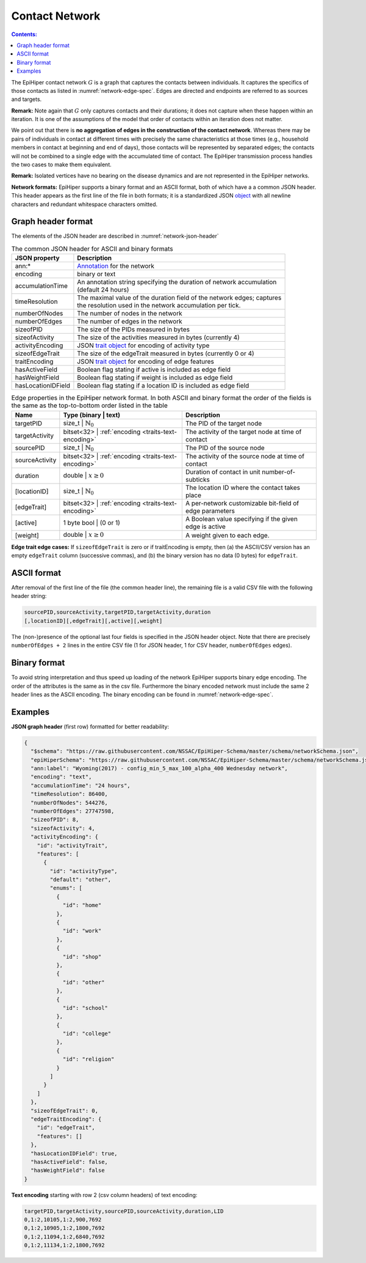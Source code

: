 Contact Network
===============

.. contents:: Contents:
  :depth: 1
  :local: 

The EpiHiper contact network :math:`G` is a graph that captures the contacts between individuals. It captures the specifics of those contacts as listed in :numref:`network-edge-spec`. Edges are directed and endpoints are referred to as sources and targets.


**Remark:** Note again that :math:`G` only captures contacts and their durations; it does not capture when these happen within an
iteration. It is one of the assumptions of the model that order of contacts within an iteration does not matter.

We point out that there is **no aggregation of edges in the construction of the contact network**. Whereas there may be pairs of individuals in contact at different times with precisely the same characteristics at those times (e.g., household members in contact at beginning and end of days), those contacts will be represented by separated edges; the contacts will not be combined to a single edge with the accumulated time of contact. The EpiHiper transmission process handles the two cases to make them equivalent.

**Remark:** Isolated vertices have no bearing on the disease dynamics and are not represented in the EpiHiper networks.

**Network formats:** EpiHiper supports a binary format and an ASCII format, both of which have a a common JSON header. This header appears as the first line of the file in both formats; it is a standardized JSON `object <https://github.com/NSSAC/EpiHiper-Schema/blob/master/schema/networkSchema.json>`_ with all newline characters and redundant whitespace characters omitted.

Graph header format
-------------------

The elements of the JSON header are described in :numref:`network-json-header`

.. list-table:: The common JSON header for ASCII and binary formats
  :name: network-json-header
  :header-rows: 1
  
  * - | JSON property
    - | Description
  * - | ann:* 
    - | `Annotation <https://github.com/NSSAC/EpiHiper-Schema/blob/master/schema/typeRegistry.json#L96>`_ for the network
  * - | encoding
    - | binary or text
  * - | accumulationTime 
    - | An annotation string specifying the duration of network accumulation
      | (default 24 hours)
  * - | timeResolution 
    - | The maximal value of the duration field of the network edges; captures
      | the resolution used in the network accumulation per tick.
  * - | numberOfNodes 
    - | The number of nodes in the network
  * - | numberOfEdges 
    - | The number of edges in the network
  * - | sizeofPID 
    - | The size of the PIDs measured in bytes
  * - | sizeofActivity 
    - | The size of the activities measured in bytes (currently 4)
  * - | activityEncoding 
    - | JSON `trait object <https://github.com/NSSAC/EpiHiper-Schema/blob/master/schema/typeRegistry.json#L2141>`_ for encoding of activity type
  * - | sizeofEdgeTrait  
    - | The size of the edgeTrait measured in bytes  (currently 0 or 4)
  * - | traitEncoding 
    - | JSON `trait object <https://github.com/NSSAC/EpiHiper-Schema/blob/master/schema/typeRegistry.json#L2141>`_ for encoding of edge features
  * - | hasActiveField 
    - | Boolean flag stating if active is included as edge field
  * - | hasWeightField 
    - | Boolean flag stating if weight is included as edge field
  * - | hasLocationIDField 
    - | Boolean flag stating if a location ID is included as edge field


.. list-table:: Edge properties in the EpiHiper network format. In both ASCII and binary format the order of the fields is the same as the top-to-bottom order listed in the table
  :name: network-edge-spec
  :header-rows: 1
  
  * - | Name
    - | Type (binary \| text)
    - | Description
  * - | targetPID
    - | size_t \| :math:`\mathbb{N}_0`
    - | The PID of the target node
  * - | targetActivity
    - | bitset<32> \| :ref:`encoding <traits-text-encoding>`
    - | The activity of the target node at time of contact
  * - | sourcePID
    - | size_t \| :math:`\mathbb{N}_0`
    - | The PID of the source node
  * - | sourceActivity
    - | bitset<32> \| :ref:`encoding <traits-text-encoding>`
    - | The activity of the source node at time of contact
  * - | duration
    - | double \| :math:`x \ge 0`
    - | Duration of contact in unit number-of-subticks
  * - | [locationID]
    - | size_t \| :math:`\mathbb{N}_0`
    - | The location ID where the contact takes place
  * - | [edgeTrait]
    - | bitset<32> \| :ref:`encoding <traits-text-encoding>`
    - | A per-network customizable bit-field of edge parameters
  * - | [active]
    - | 1 byte bool \| (0 or 1)
    - | A Boolean value specifying if the given edge is active
  * - | [weight]
    - | double \| :math:`x \ge 0`
    - | A weight given to each edge.


**Edge trait edge cases:** If ``sizeofEdgeTrait`` is zero or if traitEncoding is empty, then (a) the ASCII/CSV version has an empty ``edgeTrait`` column (successive commas), and (b) the binary version has no data (0 bytes) for ``edgeTrait``.

ASCII format
------------

After removal of the first line of the file (the common header line), the remaining file is a valid CSV file with the following  header string: 

.. code-block:: bash

  sourcePID,sourceActivity,targetPID,targetActivity,duration
  [,locationID][,edgeTrait][,active][,weight]

The (non-)presence of the optional last four fields is specified in the JSON header object. Note that there are precisely ``numberOfEdges + 2`` lines in the entire CSV file (1 for JSON header, 1 for CSV header, ``numberOfEdges`` edges).

Binary format
-------------

To avoid string interpretation and thus speed up loading of the network EpiHiper supports binary edge encoding. The order of the attributes is the same as in the csv file. Furthermore the binary encoded network must include the same 2 header lines as the ASCII encoding. The binary encoding can be found in :numref:`network-edge-spec`. 

.. _network-examples:

Examples
--------

**JSON graph header** (first row) formatted for better readability:

.. code-block:: JSON

  {
    "$schema": "https://raw.githubusercontent.com/NSSAC/EpiHiper-Schema/master/schema/networkSchema.json",
    "epiHiperSchema": "https://raw.githubusercontent.com/NSSAC/EpiHiper-Schema/master/schema/networkSchema.json",
    "ann:label": "Wyoming(2017) - config_min_5_max_100_alpha_400 Wednesday network",
    "encoding": "text",
    "accumulationTime": "24 hours",
    "timeResolution": 86400,
    "numberOfNodes": 544276,
    "numberOfEdges": 27747598,
    "sizeofPID": 8,
    "sizeofActivity": 4,
    "activityEncoding": {
      "id": "activityTrait",
      "features": [
        {
          "id": "activityType",
          "default": "other",
          "enums": [
            {
              "id": "home"
            },
            {
              "id": "work"
            },
            {
              "id": "shop"
            },
            {
              "id": "other"
            },
            {
              "id": "school"
            },
            {
              "id": "college"
            },
            {
              "id": "religion"
            }
          ]
        }
      ]
    },
    "sizeofEdgeTrait": 0,
    "edgeTraitEncoding": {
      "id": "edgeTrait",
      "features": []
    },
    "hasLocationIDField": true,
    "hasActiveField": false,
    "hasWeightField": false
  }

**Text encoding** starting with row 2 (csv column headers) of text encoding:

.. code-block:: bash

  targetPID,targetActivity,sourcePID,sourceActivity,duration,LID
  0,1:2,10105,1:2,900,7692
  0,1:2,10905,1:2,1800,7692
  0,1:2,11094,1:2,6840,7692
  0,1:2,11134,1:2,1800,7692